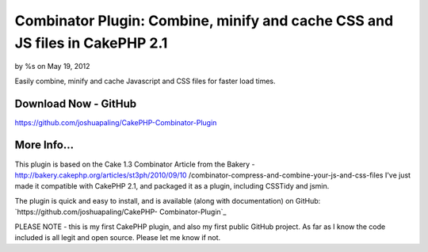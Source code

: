 Combinator Plugin: Combine, minify and cache CSS and JS files in CakePHP 2.1
============================================================================


by %s on May 19, 2012

Easily combine, minify and cache Javascript and CSS files for faster
load times.


Download Now - GitHub
---------------------

`https://github.com/joshuapaling/CakePHP-Combinator-Plugin`_


More Info...
------------
This plugin is based on the Cake 1.3 Combinator Article from the
Bakery - http://bakery.cakephp.org/articles/st3ph/2010/09/10
/combinator-compress-and-combine-your-js-and-css-files
I've just made it compatible with CakePHP 2.1, and packaged it as a
plugin, including CSSTidy and jsmin.

The plugin is quick and easy to install, and is available (along with
documentation) on GitHub: `https://github.com/joshuapaling/CakePHP-
Combinator-Plugin`_

PLEASE NOTE - this is my first CakePHP plugin, and also my first
public GitHub project. As far as I know the code included is all legit
and open source. Please let me know if not.


.. _https://github.com/joshuapaling/CakePHP-Combinator-Plugin: https://github.com/joshuapaling/CakePHP-Combinator-Plugin
.. meta::
    :title: Combinator Plugin: Combine, minify and cache CSS and JS files in CakePHP 2.1
    :description: CakePHP Article related to javascript,CSS,helper,cache,minify,combine,Plugins
    :keywords: javascript,CSS,helper,cache,minify,combine,Plugins
    :copyright: Copyright 2012 
    :category: plugins

